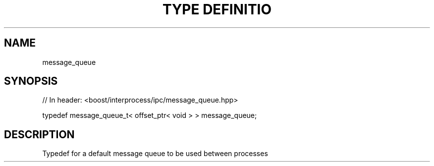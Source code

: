 .\"Generated by db2man.xsl. Don't modify this, modify the source.
.de Sh \" Subsection
.br
.if t .Sp
.ne 5
.PP
\fB\\$1\fR
.PP
..
.de Sp \" Vertical space (when we can't use .PP)
.if t .sp .5v
.if n .sp
..
.de Ip \" List item
.br
.ie \\n(.$>=3 .ne \\$3
.el .ne 3
.IP "\\$1" \\$2
..
.TH "TYPE DEFINITIO" 3 "" "" ""
.SH "NAME"
message_queue
.SH "SYNOPSIS"
.\" message_queue: Type definition message_queue
.\" Type definition message_queue: message_queue

.sp
.nf
// In header: <boost/interprocess/ipc/message_queue\&.hpp>


typedef message_queue_t< offset_ptr< void > > message_queue;
.fi
.SH "DESCRIPTION"
.PP
Typedef for a default message queue to be used between processes

